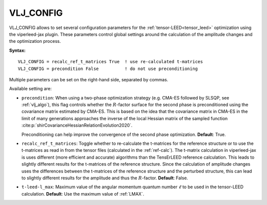 .. _vlj_config:

VLJ_CONFIG
==========

VLJ_CONFIG allows to set several configuration parameters for the
:ref:`tensor-LEED<tensor_leed>` optimization using the viperleed-jax plugin.
These parameters control global settings around the calculation of the amplitude
changes and the optimization process.

**Syntax:**

::

   VLJ_CONFIG = recalc_ref_t_matrices True  ! use re-calculated t-matrices
   VLJ_CONFIG = precondition False          ! do not use preconditioning


Multiple parameters can be set on the right-hand side, separated by commas.

.. todo:
   Cite and refer to the SI of the viperleed-jax paper for more details on the
   available settings and their effects on the optimization process once
   published.

Available setting are:

-  ``precondition``: When using a two-phase optimization strategy (e.g. CMA-ES
   followed by SLSQP, see :ref:`vlj_algo`), this flag controls whether the
   :math:`R`-factor surface for the second phase is preconditioned using the
   covariance matrix estimated by CMA-ES.
   This is based on the idea that the covariance matrix in CMA-ES in the limit
   of many generations approaches the inverse of the local Hessian matrix of the
   sampled function :cite:p:`shirCovarianceHessianRelationEvolution2020`.

   Preconditioning can help improve the convergence of the second phase
   optimization.
   **Default**: True.

-  ``recalc_ref_t_matrices``: Toggle whether to re-calculate the t-matrices for
   the reference structure or to use the t-matrices as read in from the tensor
   files (calculated in the :ref:`ref-calc`).
   The t-matrix calculation in viperleed-jax is uses different (more efficient
   and accurate) algorithms than the TensErLEED reference calculation. This
   leads to slightly different results for the t-matrices of the reference
   structure. Since the calculation of amplitude changes uses the differences
   between the t-matrices of the reference structure and the perturbed
   structure, this can lead to slightly different results for the amplitude and
   thus the :math:`R`-factor.
   **Default**: False.

-  ``t-leed-l_max``: Maximum value of the angular momentum quantum number
   :math:`\ell` to be used in the tensor-LEED calculation. 
   **Default**: Use the maximum value of :ref:`LMAX`.
